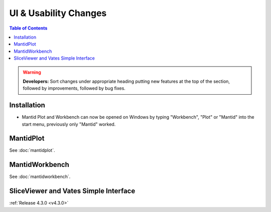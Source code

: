 ======================
UI & Usability Changes
======================

.. contents:: Table of Contents
   :local:

.. warning:: **Developers:** Sort changes under appropriate heading
    putting new features at the top of the section, followed by
    improvements, followed by bug fixes.

Installation
------------
- Mantid Plot and Workbench can now be opened on Windows by typing
  "Workbench", "Plot" or "Mantid" into the start menu, previously only
  "Mantid" worked.

MantidPlot
----------

See :doc:`mantidplot`.

MantidWorkbench
---------------

See :doc:`mantidworkbench`.

SliceViewer and Vates Simple Interface
--------------------------------------

:ref:`Release 4.3.0 <v4.3.0>`